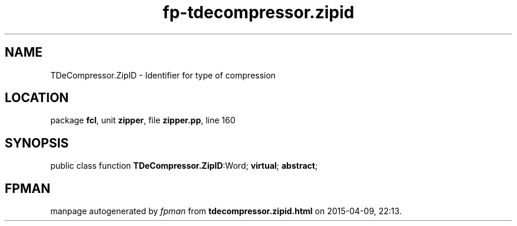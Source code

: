 .\" file autogenerated by fpman
.TH "fp-tdecompressor.zipid" 3 "2014-03-14" "fpman" "Free Pascal Programmer's Manual"
.SH NAME
TDeCompressor.ZipID - Identifier for type of compression
.SH LOCATION
package \fBfcl\fR, unit \fBzipper\fR, file \fBzipper.pp\fR, line 160
.SH SYNOPSIS
public class function \fBTDeCompressor.ZipID\fR:Word; \fBvirtual\fR; \fBabstract\fR;
.SH FPMAN
manpage autogenerated by \fIfpman\fR from \fBtdecompressor.zipid.html\fR on 2015-04-09, 22:13.

